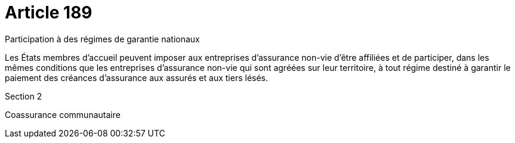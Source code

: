= Article 189

Participation à des régimes de garantie nationaux

Les États membres d'accueil peuvent imposer aux entreprises d'assurance non-vie d'être affiliées et de participer, dans les mêmes conditions que les entreprises d'assurance non-vie qui sont agréées sur leur territoire, à tout régime destiné à garantir le paiement des créances d'assurance aux assurés et aux tiers lésés.

Section 2

Coassurance communautaire